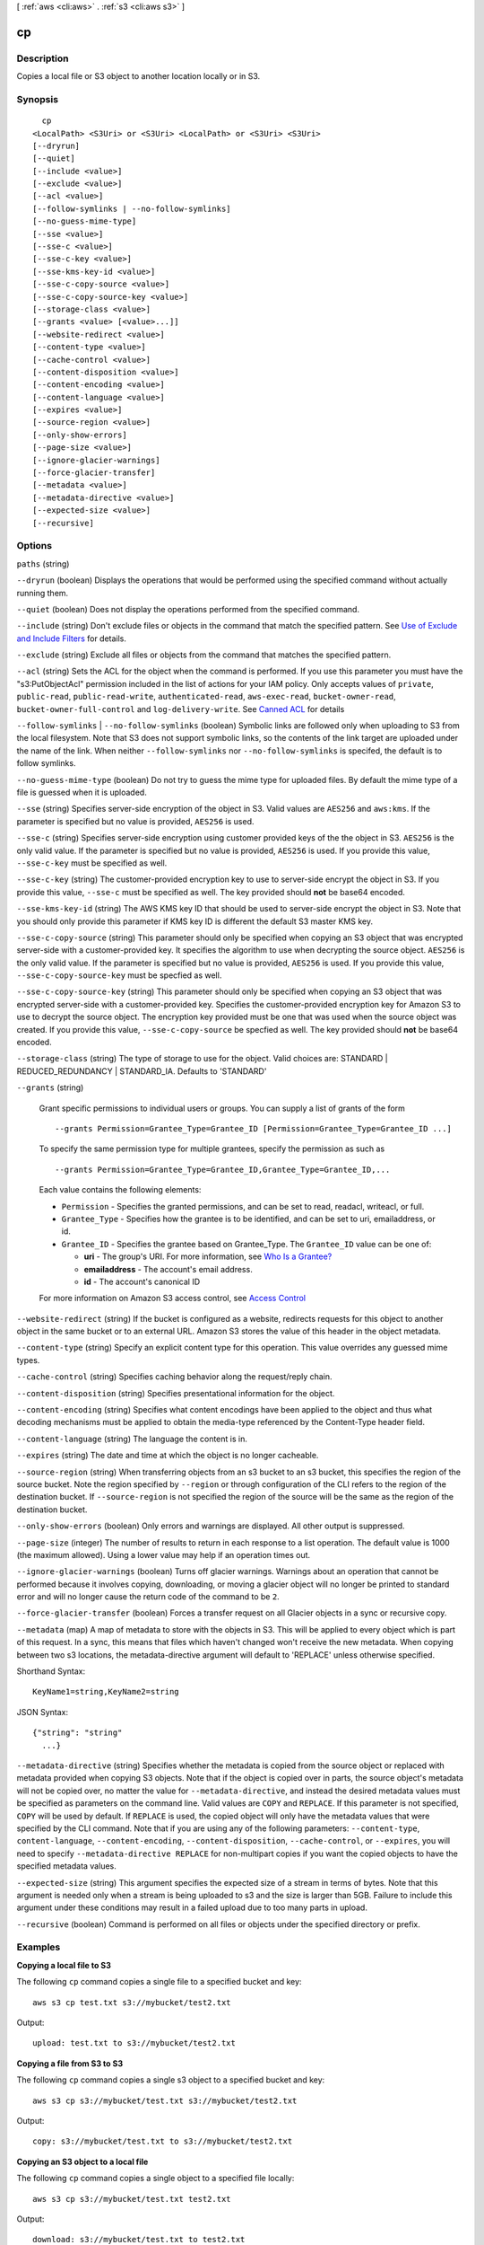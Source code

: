 [ :ref:`aws <cli:aws>` . :ref:`s3 <cli:aws s3>` ]

.. _cli:aws s3 cp:


**
cp
**



===========
Description
===========

Copies a local file or S3 object to another location locally or in S3.



========
Synopsis
========

::

    cp
  <LocalPath> <S3Uri> or <S3Uri> <LocalPath> or <S3Uri> <S3Uri>
  [--dryrun]
  [--quiet]
  [--include <value>]
  [--exclude <value>]
  [--acl <value>]
  [--follow-symlinks | --no-follow-symlinks]
  [--no-guess-mime-type]
  [--sse <value>]
  [--sse-c <value>]
  [--sse-c-key <value>]
  [--sse-kms-key-id <value>]
  [--sse-c-copy-source <value>]
  [--sse-c-copy-source-key <value>]
  [--storage-class <value>]
  [--grants <value> [<value>...]]
  [--website-redirect <value>]
  [--content-type <value>]
  [--cache-control <value>]
  [--content-disposition <value>]
  [--content-encoding <value>]
  [--content-language <value>]
  [--expires <value>]
  [--source-region <value>]
  [--only-show-errors]
  [--page-size <value>]
  [--ignore-glacier-warnings]
  [--force-glacier-transfer]
  [--metadata <value>]
  [--metadata-directive <value>]
  [--expected-size <value>]
  [--recursive]




=======
Options
=======

``paths`` (string)


``--dryrun`` (boolean)
Displays the operations that would be performed using the specified command without actually running them.

``--quiet`` (boolean)
Does not display the operations performed from the specified command.

``--include`` (string)
Don't exclude files or objects in the command that match the specified pattern. See `Use of Exclude and Include Filters <http://docs.aws.amazon.com/cli/latest/reference/s3/index.html#use-of-exclude-and-include-filters>`_ for details.

``--exclude`` (string)
Exclude all files or objects from the command that matches the specified pattern.

``--acl`` (string)
Sets the ACL for the object when the command is performed. If you use this parameter you must have the "s3:PutObjectAcl" permission included in the list of actions for your IAM policy. Only accepts values of ``private``, ``public-read``, ``public-read-write``, ``authenticated-read``, ``aws-exec-read``, ``bucket-owner-read``, ``bucket-owner-full-control`` and ``log-delivery-write``. See `Canned ACL <http://docs.aws.amazon.com/AmazonS3/latest/dev/acl-overview.html#canned-acl>`_ for details

``--follow-symlinks`` | ``--no-follow-symlinks`` (boolean)
Symbolic links are followed only when uploading to S3 from the local filesystem. Note that S3 does not support symbolic links, so the contents of the link target are uploaded under the name of the link. When neither ``--follow-symlinks`` nor ``--no-follow-symlinks`` is specifed, the default is to follow symlinks.

``--no-guess-mime-type`` (boolean)
Do not try to guess the mime type for uploaded files. By default the mime type of a file is guessed when it is uploaded.

``--sse`` (string)
Specifies server-side encryption of the object in S3. Valid values are ``AES256`` and ``aws:kms``. If the parameter is specified but no value is provided, ``AES256`` is used.

``--sse-c`` (string)
Specifies server-side encryption using customer provided keys of the the object in S3. ``AES256`` is the only valid value. If the parameter is specified but no value is provided, ``AES256`` is used. If you provide this value, ``--sse-c-key`` must be specified as well.

``--sse-c-key`` (string)
The customer-provided encryption key to use to server-side encrypt the object in S3. If you provide this value, ``--sse-c`` must be specified as well. The key provided should **not** be base64 encoded.

``--sse-kms-key-id`` (string)
The AWS KMS key ID that should be used to server-side encrypt the object in S3. Note that you should only provide this parameter if KMS key ID is different the default S3 master KMS key.

``--sse-c-copy-source`` (string)
This parameter should only be specified when copying an S3 object that was encrypted server-side with a customer-provided key. It specifies the algorithm to use when decrypting the source object. ``AES256`` is the only valid value. If the parameter is specified but no value is provided, ``AES256`` is used. If you provide this value, ``--sse-c-copy-source-key`` must be specfied as well. 

``--sse-c-copy-source-key`` (string)
This parameter should only be specified when copying an S3 object that was encrypted server-side with a customer-provided key. Specifies the customer-provided encryption key for Amazon S3 to use to decrypt the source object. The encryption key provided must be one that was used when the source object was created. If you provide this value, ``--sse-c-copy-source`` be specfied as well. The key provided should **not** be base64 encoded.

``--storage-class`` (string)
The type of storage to use for the object. Valid choices are: STANDARD | REDUCED_REDUNDANCY | STANDARD_IA. Defaults to 'STANDARD'

``--grants`` (string)


  Grant specific permissions to individual users or groups. You can supply a list of grants of the form

  ::

    --grants Permission=Grantee_Type=Grantee_ID [Permission=Grantee_Type=Grantee_ID ...]

  To specify the same permission type for multiple grantees, specify the permission as such as ::

    --grants Permission=Grantee_Type=Grantee_ID,Grantee_Type=Grantee_ID,...

  Each value contains the following elements:

  
  * ``Permission`` - Specifies the granted permissions, and can be set to read, readacl, writeacl, or full.
  
  * ``Grantee_Type`` - Specifies how the grantee is to be identified, and can be set to uri, emailaddress, or id.
  
  * ``Grantee_ID`` - Specifies the grantee based on Grantee_Type. The ``Grantee_ID`` value can be one of:

    
    * **uri** - The group's URI. For more information, see `Who Is a Grantee? <http://docs.aws.amazon.com/AmazonS3/latest/dev/ACLOverview.html#SpecifyingGrantee>`_ 
    
    * **emailaddress** - The account's email address.
    
    * **id** - The account's canonical ID
    

  
  

  For more information on Amazon S3 access control, see `Access Control <http://docs.aws.amazon.com/AmazonS3/latest/dev/UsingAuthAccess.html>`_ 

``--website-redirect`` (string)
If the bucket is configured as a website, redirects requests for this object to another object in the same bucket or to an external URL. Amazon S3 stores the value of this header in the object metadata.

``--content-type`` (string)
Specify an explicit content type for this operation. This value overrides any guessed mime types.

``--cache-control`` (string)
Specifies caching behavior along the request/reply chain.

``--content-disposition`` (string)
Specifies presentational information for the object.

``--content-encoding`` (string)
Specifies what content encodings have been applied to the object and thus what decoding mechanisms must be applied to obtain the media-type referenced by the Content-Type header field.

``--content-language`` (string)
The language the content is in.

``--expires`` (string)
The date and time at which the object is no longer cacheable.

``--source-region`` (string)
When transferring objects from an s3 bucket to an s3 bucket, this specifies the region of the source bucket. Note the region specified by ``--region`` or through configuration of the CLI refers to the region of the destination bucket. If ``--source-region`` is not specified the region of the source will be the same as the region of the destination bucket.

``--only-show-errors`` (boolean)
Only errors and warnings are displayed. All other output is suppressed.

``--page-size`` (integer)
The number of results to return in each response to a list operation. The default value is 1000 (the maximum allowed). Using a lower value may help if an operation times out.

``--ignore-glacier-warnings`` (boolean)
Turns off glacier warnings. Warnings about an operation that cannot be performed because it involves copying, downloading, or moving a glacier object will no longer be printed to standard error and will no longer cause the return code of the command to be ``2``.

``--force-glacier-transfer`` (boolean)
Forces a transfer request on all Glacier objects in a sync or recursive copy.

``--metadata`` (map)
A map of metadata to store with the objects in S3. This will be applied to every object which is part of this request. In a sync, this means that files which haven't changed won't receive the new metadata. When copying between two s3 locations, the metadata-directive argument will default to 'REPLACE' unless otherwise specified.



Shorthand Syntax::

    KeyName1=string,KeyName2=string




JSON Syntax::

  {"string": "string"
    ...}



``--metadata-directive`` (string)
Specifies whether the metadata is copied from the source object or replaced with metadata provided when copying S3 objects. Note that if the object is copied over in parts, the source object's metadata will not be copied over, no matter the value for ``--metadata-directive``, and instead the desired metadata values must be specified as parameters on the command line. Valid values are ``COPY`` and ``REPLACE``. If this parameter is not specified, ``COPY`` will be used by default. If ``REPLACE`` is used, the copied object will only have the metadata values that were specified by the CLI command. Note that if you are using any of the following parameters: ``--content-type``, ``content-language``, ``--content-encoding``, ``--content-disposition``, ``--cache-control``, or ``--expires``, you will need to specify ``--metadata-directive REPLACE`` for non-multipart copies if you want the copied objects to have the specified metadata values.

``--expected-size`` (string)
This argument specifies the expected size of a stream in terms of bytes. Note that this argument is needed only when a stream is being uploaded to s3 and the size is larger than 5GB. Failure to include this argument under these conditions may result in a failed upload due to too many parts in upload.

``--recursive`` (boolean)
Command is performed on all files or objects under the specified directory or prefix.



========
Examples
========

**Copying a local file to S3**

The following ``cp`` command copies a single file to a specified
bucket and key::

    aws s3 cp test.txt s3://mybucket/test2.txt

Output::

    upload: test.txt to s3://mybucket/test2.txt


**Copying a file from S3 to S3**

The following ``cp`` command copies a single s3 object to a specified bucket and key::

    aws s3 cp s3://mybucket/test.txt s3://mybucket/test2.txt

Output::

    copy: s3://mybucket/test.txt to s3://mybucket/test2.txt


**Copying an S3 object to a local file**

The following ``cp`` command copies a single object to a specified file locally::

    aws s3 cp s3://mybucket/test.txt test2.txt

Output::

    download: s3://mybucket/test.txt to test2.txt


**Copying an S3 object from one bucket to another**

The following ``cp`` command copies a single object to a specified bucket while retaining its original name::

    aws s3 cp s3://mybucket/test.txt s3://mybucket2/

Output::

    copy: s3://mybucket/test.txt to s3://mybucket2/test.txt

**Recursively copying S3 objects to a local directory**

When passed with the parameter ``--recursive``, the following ``cp`` command recursively copies all objects under a
specified prefix and bucket to a specified directory.  In this example, the bucket ``mybucket`` has the objects
``test1.txt`` and ``test2.txt``::

    aws s3 cp s3://mybucket . --recursive

Output::

    download: s3://mybucket/test1.txt to test1.txt
    download: s3://mybucket/test2.txt to test2.txt

**Recursively copying local files to S3**

When passed with the parameter ``--recursive``, the following ``cp`` command recursively copies all files under a
specifed directory to a specified bucket and prefix while excluding some files by using an ``--exclude`` parameter.  In
this example, the directory ``myDir`` has the files ``test1.txt`` and ``test2.jpg``::

    aws s3 cp myDir s3://mybucket/ --recursive --exclude "*.jpg"

Output::

    upload: myDir/test1.txt to s3://mybucket/test1.txt

**Recursively copying S3 objects to another bucket**

When passed with the parameter ``--recursive``, the following ``cp`` command recursively copies all objects under a
specifed bucket to another bucket while excluding some objects by using an ``--exclude`` parameter.  In this example,
the bucket ``mybucket`` has the objects ``test1.txt`` and ``another/test1.txt``::

    aws s3 cp s3://mybucket/ s3://mybucket2/ --recursive --exclude "another/*"

Output::

    copy: s3://mybucket/test1.txt to s3://mybucket2/test1.txt

You can combine ``--exclude`` and ``--include`` options to copy only objects that match a pattern, excluding all others::

    aws s3 cp s3://mybucket/logs/ s3://mybucket2/logs/ --recursive --exclude "*" --include "*.log" 

Output::

    copy: s3://mybucket/test/test.log to s3://mybucket2/test/test.log
    copy: s3://mybucket/test3.log to s3://mybucket2/test3.log

**Setting the Access Control List (ACL) while copying an S3 object**

The following ``cp`` command copies a single object to a specified bucket and key while setting the ACL to
``public-read-write``::

    aws s3 cp s3://mybucket/test.txt s3://mybucket/test2.txt --acl public-read-write

Output::

    copy: s3://mybucket/test.txt to s3://mybucket/test2.txt

Note that if you're using the ``--acl`` option, ensure that any associated IAM
policies include the ``"s3:PutObjectAcl"`` action::

    aws iam get-user-policy --user-name myuser --policy-name mypolicy

Output::

    {
        "UserName": "myuser",
        "PolicyName": "mypolicy",
        "PolicyDocument": {
            "Version": "2012-10-17",
            "Statement": [
                {
                    "Action": [
                        "s3:PutObject",
                        "s3:PutObjectAcl"
                    ],
                    "Resource": [
                        "arn:aws:s3:::mybucket/*"
                    ],
                    "Effect": "Allow",
                    "Sid": "Stmt1234567891234"
                }
            ]
        }
    }

**Granting permissions for an S3 object**

The following ``cp`` command illustrates the use of the ``--grants`` option to grant read access to all users and full
control to a specific user identified by their email address::

  aws s3 cp file.txt s3://mybucket/ --grants read=uri=http://acs.amazonaws.com/groups/global/AllUsers full=emailaddress=user@example.com

Output::

    upload: file.txt to s3://mybucket/file.txt

**Uploading a local file stream to S3**

WARNING:: PowerShell may alter the encoding of or add a CRLF to piped input.

The following ``cp`` command uploads a local file stream from standard input to a specified bucket and key::

    aws s3 cp - s3://mybucket/stream.txt


**Downloading an S3 object as a local file stream**

WARNING:: PowerShell may alter the encoding of or add a CRLF to piped or redirected output.

The following ``cp`` command downloads an S3 object locally as a stream to standard output. Downloading as a stream is not currently compatible with the ``--recursive`` parameter::

    aws s3 cp s3://mybucket/stream.txt -

